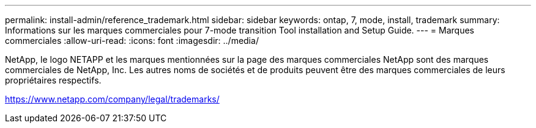 ---
permalink: install-admin/reference_trademark.html 
sidebar: sidebar 
keywords: ontap, 7, mode, install, trademark 
summary: Informations sur les marques commerciales pour 7-mode transition Tool installation and Setup Guide. 
---
= Marques commerciales
:allow-uri-read: 
:icons: font
:imagesdir: ../media/


NetApp, le logo NETAPP et les marques mentionnées sur la page des marques commerciales NetApp sont des marques commerciales de NetApp, Inc. Les autres noms de sociétés et de produits peuvent être des marques commerciales de leurs propriétaires respectifs.

https://www.netapp.com/company/legal/trademarks/[]
